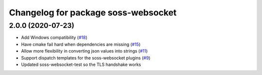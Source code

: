 ^^^^^^^^^^^^^^^^^^^^^^^^^^^^^^^^^^^^
Changelog for package soss-websocket
^^^^^^^^^^^^^^^^^^^^^^^^^^^^^^^^^^^^

2.0.0 (2020-07-23)
------------------
* Add Windows compatibility (`#18 <https://github.com/osrf/soss/pull/18>`_)
* Have cmake fail hard when dependencies are missing (`#15 <https://github.com/osrf/soss/pull/15>`_)
* Allow more flexibility in converting json values into strings (`#11 <https://github.com/osrf/soss/pull/11>`_)
* Support dispatch templates for the soss-websocket plugins (`#9 <https://github.com/osrf/soss/pull/9>`_)
* Updated soss-websocket-test so the TLS handshake works
